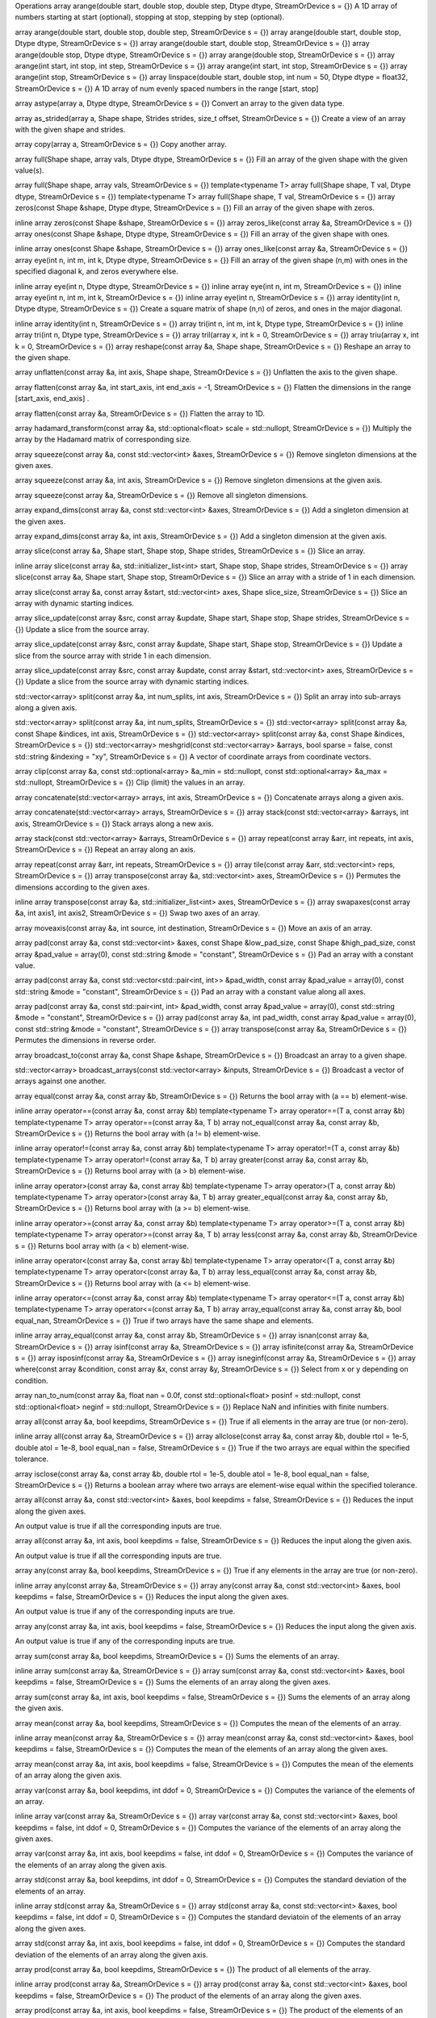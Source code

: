 Operations
array arange(double start, double stop, double step, Dtype dtype, StreamOrDevice s = {})
A 1D array of numbers starting at start (optional), stopping at stop, stepping by step (optional).

array arange(double start, double stop, double step, StreamOrDevice s = {})
array arange(double start, double stop, Dtype dtype, StreamOrDevice s = {})
array arange(double start, double stop, StreamOrDevice s = {})
array arange(double stop, Dtype dtype, StreamOrDevice s = {})
array arange(double stop, StreamOrDevice s = {})
array arange(int start, int stop, int step, StreamOrDevice s = {})
array arange(int start, int stop, StreamOrDevice s = {})
array arange(int stop, StreamOrDevice s = {})
array linspace(double start, double stop, int num = 50, Dtype dtype = float32, StreamOrDevice s = {})
A 1D array of num evenly spaced numbers in the range [start, stop]

array astype(array a, Dtype dtype, StreamOrDevice s = {})
Convert an array to the given data type.

array as_strided(array a, Shape shape, Strides strides, size_t offset, StreamOrDevice s = {})
Create a view of an array with the given shape and strides.

array copy(array a, StreamOrDevice s = {})
Copy another array.

array full(Shape shape, array vals, Dtype dtype, StreamOrDevice s = {})
Fill an array of the given shape with the given value(s).

array full(Shape shape, array vals, StreamOrDevice s = {})
template<typename T>
array full(Shape shape, T val, Dtype dtype, StreamOrDevice s = {})
template<typename T>
array full(Shape shape, T val, StreamOrDevice s = {})
array zeros(const Shape &shape, Dtype dtype, StreamOrDevice s = {})
Fill an array of the given shape with zeros.

inline array zeros(const Shape &shape, StreamOrDevice s = {})
array zeros_like(const array &a, StreamOrDevice s = {})
array ones(const Shape &shape, Dtype dtype, StreamOrDevice s = {})
Fill an array of the given shape with ones.

inline array ones(const Shape &shape, StreamOrDevice s = {})
array ones_like(const array &a, StreamOrDevice s = {})
array eye(int n, int m, int k, Dtype dtype, StreamOrDevice s = {})
Fill an array of the given shape (n,m) with ones in the specified diagonal k, and zeros everywhere else.

inline array eye(int n, Dtype dtype, StreamOrDevice s = {})
inline array eye(int n, int m, StreamOrDevice s = {})
inline array eye(int n, int m, int k, StreamOrDevice s = {})
inline array eye(int n, StreamOrDevice s = {})
array identity(int n, Dtype dtype, StreamOrDevice s = {})
Create a square matrix of shape (n,n) of zeros, and ones in the major diagonal.

inline array identity(int n, StreamOrDevice s = {})
array tri(int n, int m, int k, Dtype type, StreamOrDevice s = {})
inline array tri(int n, Dtype type, StreamOrDevice s = {})
array tril(array x, int k = 0, StreamOrDevice s = {})
array triu(array x, int k = 0, StreamOrDevice s = {})
array reshape(const array &a, Shape shape, StreamOrDevice s = {})
Reshape an array to the given shape.

array unflatten(const array &a, int axis, Shape shape, StreamOrDevice s = {})
Unflatten the axis to the given shape.

array flatten(const array &a, int start_axis, int end_axis = -1, StreamOrDevice s = {})
Flatten the dimensions in the range [start_axis, end_axis] .

array flatten(const array &a, StreamOrDevice s = {})
Flatten the array to 1D.

array hadamard_transform(const array &a, std::optional<float> scale = std::nullopt, StreamOrDevice s = {})
Multiply the array by the Hadamard matrix of corresponding size.

array squeeze(const array &a, const std::vector<int> &axes, StreamOrDevice s = {})
Remove singleton dimensions at the given axes.

array squeeze(const array &a, int axis, StreamOrDevice s = {})
Remove singleton dimensions at the given axis.

array squeeze(const array &a, StreamOrDevice s = {})
Remove all singleton dimensions.

array expand_dims(const array &a, const std::vector<int> &axes, StreamOrDevice s = {})
Add a singleton dimension at the given axes.

array expand_dims(const array &a, int axis, StreamOrDevice s = {})
Add a singleton dimension at the given axis.

array slice(const array &a, Shape start, Shape stop, Shape strides, StreamOrDevice s = {})
Slice an array.

inline array slice(const array &a, std::initializer_list<int> start, Shape stop, Shape strides, StreamOrDevice s = {})
array slice(const array &a, Shape start, Shape stop, StreamOrDevice s = {})
Slice an array with a stride of 1 in each dimension.

array slice(const array &a, const array &start, std::vector<int> axes, Shape slice_size, StreamOrDevice s = {})
Slice an array with dynamic starting indices.

array slice_update(const array &src, const array &update, Shape start, Shape stop, Shape strides, StreamOrDevice s = {})
Update a slice from the source array.

array slice_update(const array &src, const array &update, Shape start, Shape stop, StreamOrDevice s = {})
Update a slice from the source array with stride 1 in each dimension.

array slice_update(const array &src, const array &update, const array &start, std::vector<int> axes, StreamOrDevice s = {})
Update a slice from the source array with dynamic starting indices.

std::vector<array> split(const array &a, int num_splits, int axis, StreamOrDevice s = {})
Split an array into sub-arrays along a given axis.

std::vector<array> split(const array &a, int num_splits, StreamOrDevice s = {})
std::vector<array> split(const array &a, const Shape &indices, int axis, StreamOrDevice s = {})
std::vector<array> split(const array &a, const Shape &indices, StreamOrDevice s = {})
std::vector<array> meshgrid(const std::vector<array> &arrays, bool sparse = false, const std::string &indexing = "xy", StreamOrDevice s = {})
A vector of coordinate arrays from coordinate vectors.

array clip(const array &a, const std::optional<array> &a_min = std::nullopt, const std::optional<array> &a_max = std::nullopt, StreamOrDevice s = {})
Clip (limit) the values in an array.

array concatenate(std::vector<array> arrays, int axis, StreamOrDevice s = {})
Concatenate arrays along a given axis.

array concatenate(std::vector<array> arrays, StreamOrDevice s = {})
array stack(const std::vector<array> &arrays, int axis, StreamOrDevice s = {})
Stack arrays along a new axis.

array stack(const std::vector<array> &arrays, StreamOrDevice s = {})
array repeat(const array &arr, int repeats, int axis, StreamOrDevice s = {})
Repeat an array along an axis.

array repeat(const array &arr, int repeats, StreamOrDevice s = {})
array tile(const array &arr, std::vector<int> reps, StreamOrDevice s = {})
array transpose(const array &a, std::vector<int> axes, StreamOrDevice s = {})
Permutes the dimensions according to the given axes.

inline array transpose(const array &a, std::initializer_list<int> axes, StreamOrDevice s = {})
array swapaxes(const array &a, int axis1, int axis2, StreamOrDevice s = {})
Swap two axes of an array.

array moveaxis(const array &a, int source, int destination, StreamOrDevice s = {})
Move an axis of an array.

array pad(const array &a, const std::vector<int> &axes, const Shape &low_pad_size, const Shape &high_pad_size, const array &pad_value = array(0), const std::string &mode = "constant", StreamOrDevice s = {})
Pad an array with a constant value.

array pad(const array &a, const std::vector<std::pair<int, int>> &pad_width, const array &pad_value = array(0), const std::string &mode = "constant", StreamOrDevice s = {})
Pad an array with a constant value along all axes.

array pad(const array &a, const std::pair<int, int> &pad_width, const array &pad_value = array(0), const std::string &mode = "constant", StreamOrDevice s = {})
array pad(const array &a, int pad_width, const array &pad_value = array(0), const std::string &mode = "constant", StreamOrDevice s = {})
array transpose(const array &a, StreamOrDevice s = {})
Permutes the dimensions in reverse order.

array broadcast_to(const array &a, const Shape &shape, StreamOrDevice s = {})
Broadcast an array to a given shape.

std::vector<array> broadcast_arrays(const std::vector<array> &inputs, StreamOrDevice s = {})
Broadcast a vector of arrays against one another.

array equal(const array &a, const array &b, StreamOrDevice s = {})
Returns the bool array with (a == b) element-wise.

inline array operator==(const array &a, const array &b)
template<typename T>
array operator==(T a, const array &b)
template<typename T>
array operator==(const array &a, T b)
array not_equal(const array &a, const array &b, StreamOrDevice s = {})
Returns the bool array with (a != b) element-wise.

inline array operator!=(const array &a, const array &b)
template<typename T>
array operator!=(T a, const array &b)
template<typename T>
array operator!=(const array &a, T b)
array greater(const array &a, const array &b, StreamOrDevice s = {})
Returns bool array with (a > b) element-wise.

inline array operator>(const array &a, const array &b)
template<typename T>
array operator>(T a, const array &b)
template<typename T>
array operator>(const array &a, T b)
array greater_equal(const array &a, const array &b, StreamOrDevice s = {})
Returns bool array with (a >= b) element-wise.

inline array operator>=(const array &a, const array &b)
template<typename T>
array operator>=(T a, const array &b)
template<typename T>
array operator>=(const array &a, T b)
array less(const array &a, const array &b, StreamOrDevice s = {})
Returns bool array with (a < b) element-wise.

inline array operator<(const array &a, const array &b)
template<typename T>
array operator<(T a, const array &b)
template<typename T>
array operator<(const array &a, T b)
array less_equal(const array &a, const array &b, StreamOrDevice s = {})
Returns bool array with (a <= b) element-wise.

inline array operator<=(const array &a, const array &b)
template<typename T>
array operator<=(T a, const array &b)
template<typename T>
array operator<=(const array &a, T b)
array array_equal(const array &a, const array &b, bool equal_nan, StreamOrDevice s = {})
True if two arrays have the same shape and elements.

inline array array_equal(const array &a, const array &b, StreamOrDevice s = {})
array isnan(const array &a, StreamOrDevice s = {})
array isinf(const array &a, StreamOrDevice s = {})
array isfinite(const array &a, StreamOrDevice s = {})
array isposinf(const array &a, StreamOrDevice s = {})
array isneginf(const array &a, StreamOrDevice s = {})
array where(const array &condition, const array &x, const array &y, StreamOrDevice s = {})
Select from x or y depending on condition.

array nan_to_num(const array &a, float nan = 0.0f, const std::optional<float> posinf = std::nullopt, const std::optional<float> neginf = std::nullopt, StreamOrDevice s = {})
Replace NaN and infinities with finite numbers.

array all(const array &a, bool keepdims, StreamOrDevice s = {})
True if all elements in the array are true (or non-zero).

inline array all(const array &a, StreamOrDevice s = {})
array allclose(const array &a, const array &b, double rtol = 1e-5, double atol = 1e-8, bool equal_nan = false, StreamOrDevice s = {})
True if the two arrays are equal within the specified tolerance.

array isclose(const array &a, const array &b, double rtol = 1e-5, double atol = 1e-8, bool equal_nan = false, StreamOrDevice s = {})
Returns a boolean array where two arrays are element-wise equal within the specified tolerance.

array all(const array &a, const std::vector<int> &axes, bool keepdims = false, StreamOrDevice s = {})
Reduces the input along the given axes.

An output value is true if all the corresponding inputs are true.

array all(const array &a, int axis, bool keepdims = false, StreamOrDevice s = {})
Reduces the input along the given axis.

An output value is true if all the corresponding inputs are true.

array any(const array &a, bool keepdims, StreamOrDevice s = {})
True if any elements in the array are true (or non-zero).

inline array any(const array &a, StreamOrDevice s = {})
array any(const array &a, const std::vector<int> &axes, bool keepdims = false, StreamOrDevice s = {})
Reduces the input along the given axes.

An output value is true if any of the corresponding inputs are true.

array any(const array &a, int axis, bool keepdims = false, StreamOrDevice s = {})
Reduces the input along the given axis.

An output value is true if any of the corresponding inputs are true.

array sum(const array &a, bool keepdims, StreamOrDevice s = {})
Sums the elements of an array.

inline array sum(const array &a, StreamOrDevice s = {})
array sum(const array &a, const std::vector<int> &axes, bool keepdims = false, StreamOrDevice s = {})
Sums the elements of an array along the given axes.

array sum(const array &a, int axis, bool keepdims = false, StreamOrDevice s = {})
Sums the elements of an array along the given axis.

array mean(const array &a, bool keepdims, StreamOrDevice s = {})
Computes the mean of the elements of an array.

inline array mean(const array &a, StreamOrDevice s = {})
array mean(const array &a, const std::vector<int> &axes, bool keepdims = false, StreamOrDevice s = {})
Computes the mean of the elements of an array along the given axes.

array mean(const array &a, int axis, bool keepdims = false, StreamOrDevice s = {})
Computes the mean of the elements of an array along the given axis.

array var(const array &a, bool keepdims, int ddof = 0, StreamOrDevice s = {})
Computes the variance of the elements of an array.

inline array var(const array &a, StreamOrDevice s = {})
array var(const array &a, const std::vector<int> &axes, bool keepdims = false, int ddof = 0, StreamOrDevice s = {})
Computes the variance of the elements of an array along the given axes.

array var(const array &a, int axis, bool keepdims = false, int ddof = 0, StreamOrDevice s = {})
Computes the variance of the elements of an array along the given axis.

array std(const array &a, bool keepdims, int ddof = 0, StreamOrDevice s = {})
Computes the standard deviation of the elements of an array.

inline array std(const array &a, StreamOrDevice s = {})
array std(const array &a, const std::vector<int> &axes, bool keepdims = false, int ddof = 0, StreamOrDevice s = {})
Computes the standard deviatoin of the elements of an array along the given axes.

array std(const array &a, int axis, bool keepdims = false, int ddof = 0, StreamOrDevice s = {})
Computes the standard deviation of the elements of an array along the given axis.

array prod(const array &a, bool keepdims, StreamOrDevice s = {})
The product of all elements of the array.

inline array prod(const array &a, StreamOrDevice s = {})
array prod(const array &a, const std::vector<int> &axes, bool keepdims = false, StreamOrDevice s = {})
The product of the elements of an array along the given axes.

array prod(const array &a, int axis, bool keepdims = false, StreamOrDevice s = {})
The product of the elements of an array along the given axis.

array max(const array &a, bool keepdims, StreamOrDevice s = {})
The maximum of all elements of the array.

inline array max(const array &a, StreamOrDevice s = {})
array max(const array &a, const std::vector<int> &axes, bool keepdims = false, StreamOrDevice s = {})
The maximum of the elements of an array along the given axes.

array max(const array &a, int axis, bool keepdims = false, StreamOrDevice s = {})
The maximum of the elements of an array along the given axis.

array min(const array &a, bool keepdims, StreamOrDevice s = {})
The minimum of all elements of the array.

inline array min(const array &a, StreamOrDevice s = {})
array min(const array &a, const std::vector<int> &axes, bool keepdims = false, StreamOrDevice s = {})
The minimum of the elements of an array along the given axes.

array min(const array &a, int axis, bool keepdims = false, StreamOrDevice s = {})
The minimum of the elements of an array along the given axis.

array argmin(const array &a, bool keepdims, StreamOrDevice s = {})
Returns the index of the minimum value in the array.

inline array argmin(const array &a, StreamOrDevice s = {})
array argmin(const array &a, int axis, bool keepdims = false, StreamOrDevice s = {})
Returns the indices of the minimum values along a given axis.

array argmax(const array &a, bool keepdims, StreamOrDevice s = {})
Returns the index of the maximum value in the array.

inline array argmax(const array &a, StreamOrDevice s = {})
array argmax(const array &a, int axis, bool keepdims = false, StreamOrDevice s = {})
Returns the indices of the maximum values along a given axis.

array sort(const array &a, StreamOrDevice s = {})
Returns a sorted copy of the flattened array.

array sort(const array &a, int axis, StreamOrDevice s = {})
Returns a sorted copy of the array along a given axis.

array argsort(const array &a, StreamOrDevice s = {})
Returns indices that sort the flattened array.

array argsort(const array &a, int axis, StreamOrDevice s = {})
Returns indices that sort the array along a given axis.

array partition(const array &a, int kth, StreamOrDevice s = {})
Returns a partitioned copy of the flattened array such that the smaller kth elements are first.

array partition(const array &a, int kth, int axis, StreamOrDevice s = {})
Returns a partitioned copy of the array along a given axis such that the smaller kth elements are first.

array argpartition(const array &a, int kth, StreamOrDevice s = {})
Returns indices that partition the flattened array such that the smaller kth elements are first.

array argpartition(const array &a, int kth, int axis, StreamOrDevice s = {})
Returns indices that partition the array along a given axis such that the smaller kth elements are first.

array topk(const array &a, int k, StreamOrDevice s = {})
Returns topk elements of the flattened array.

array topk(const array &a, int k, int axis, StreamOrDevice s = {})
Returns topk elements of the array along a given axis.

array logsumexp(const array &a, bool keepdims, StreamOrDevice s = {})
The logsumexp of all elements of the array.

inline array logsumexp(const array &a, StreamOrDevice s = {})
array logsumexp(const array &a, const std::vector<int> &axes, bool keepdims = false, StreamOrDevice s = {})
The logsumexp of the elements of an array along the given axes.

array logsumexp(const array &a, int axis, bool keepdims = false, StreamOrDevice s = {})
The logsumexp of the elements of an array along the given axis.

array abs(const array &a, StreamOrDevice s = {})
Absolute value of elements in an array.

array negative(const array &a, StreamOrDevice s = {})
Negate an array.

array operator-(const array &a)
array sign(const array &a, StreamOrDevice s = {})
The sign of the elements in an array.

array logical_not(const array &a, StreamOrDevice s = {})
Logical not of an array.

array logical_and(const array &a, const array &b, StreamOrDevice s = {})
Logical and of two arrays.

array operator&&(const array &a, const array &b)
array logical_or(const array &a, const array &b, StreamOrDevice s = {})
Logical or of two arrays.

array operator||(const array &a, const array &b)
array reciprocal(const array &a, StreamOrDevice s = {})
The reciprocal (1/x) of the elements in an array.

array add(const array &a, const array &b, StreamOrDevice s = {})
Add two arrays.

array operator+(const array &a, const array &b)
template<typename T>
array operator+(T a, const array &b)
template<typename T>
array operator+(const array &a, T b)
array subtract(const array &a, const array &b, StreamOrDevice s = {})
Subtract two arrays.

array operator-(const array &a, const array &b)
template<typename T>
array operator-(T a, const array &b)
template<typename T>
array operator-(const array &a, T b)
array multiply(const array &a, const array &b, StreamOrDevice s = {})
Multiply two arrays.

array operator*(const array &a, const array &b)
template<typename T>
array operator*(T a, const array &b)
template<typename T>
array operator*(const array &a, T b)
array divide(const array &a, const array &b, StreamOrDevice s = {})
Divide two arrays.

array operator/(const array &a, const array &b)
array operator/(double a, const array &b)
array operator/(const array &a, double b)
std::vector<array> divmod(const array &a, const array &b, StreamOrDevice s = {})
Compute the element-wise quotient and remainder.

array floor_divide(const array &a, const array &b, StreamOrDevice s = {})
Compute integer division.

Equivalent to doing floor(a / x).

array remainder(const array &a, const array &b, StreamOrDevice s = {})
Compute the element-wise remainder of division.

array operator%(const array &a, const array &b)
template<typename T>
array operator%(T a, const array &b)
template<typename T>
array operator%(const array &a, T b)
array maximum(const array &a, const array &b, StreamOrDevice s = {})
Element-wise maximum between two arrays.

array minimum(const array &a, const array &b, StreamOrDevice s = {})
Element-wise minimum between two arrays.

array floor(const array &a, StreamOrDevice s = {})
Floor the element of an array.

array ceil(const array &a, StreamOrDevice s = {})
Ceil the element of an array.

array square(const array &a, StreamOrDevice s = {})
Square the elements of an array.

array exp(const array &a, StreamOrDevice s = {})
Exponential of the elements of an array.

array sin(const array &a, StreamOrDevice s = {})
Sine of the elements of an array.

array cos(const array &a, StreamOrDevice s = {})
Cosine of the elements of an array.

array tan(const array &a, StreamOrDevice s = {})
Tangent of the elements of an array.

array arcsin(const array &a, StreamOrDevice s = {})
Arc Sine of the elements of an array.

array arccos(const array &a, StreamOrDevice s = {})
Arc Cosine of the elements of an array.

array arctan(const array &a, StreamOrDevice s = {})
Arc Tangent of the elements of an array.

array arctan2(const array &a, const array &b, StreamOrDevice s = {})
Inverse tangent of the ratio of two arrays.

array sinh(const array &a, StreamOrDevice s = {})
Hyperbolic Sine of the elements of an array.

array cosh(const array &a, StreamOrDevice s = {})
Hyperbolic Cosine of the elements of an array.

array tanh(const array &a, StreamOrDevice s = {})
Hyperbolic Tangent of the elements of an array.

array arcsinh(const array &a, StreamOrDevice s = {})
Inverse Hyperbolic Sine of the elements of an array.

array arccosh(const array &a, StreamOrDevice s = {})
Inverse Hyperbolic Cosine of the elements of an array.

array arctanh(const array &a, StreamOrDevice s = {})
Inverse Hyperbolic Tangent of the elements of an array.

array degrees(const array &a, StreamOrDevice s = {})
Convert the elements of an array from Radians to Degrees.

array radians(const array &a, StreamOrDevice s = {})
Convert the elements of an array from Degrees to Radians.

array log(const array &a, StreamOrDevice s = {})
Natural logarithm of the elements of an array.

array log2(const array &a, StreamOrDevice s = {})
Log base 2 of the elements of an array.

array log10(const array &a, StreamOrDevice s = {})
Log base 10 of the elements of an array.

array log1p(const array &a, StreamOrDevice s = {})
Natural logarithm of one plus elements in the array: log(1 + a).

array logaddexp(const array &a, const array &b, StreamOrDevice s = {})
Log-add-exp of one elements in the array: log(exp(a) + exp(b)).

array sigmoid(const array &a, StreamOrDevice s = {})
Element-wise logistic sigmoid of the array: 1 / (1 + exp(-x).

array erf(const array &a, StreamOrDevice s = {})
Computes the error function of the elements of an array.

array erfinv(const array &a, StreamOrDevice s = {})
Computes the inverse error function of the elements of an array.

array expm1(const array &a, StreamOrDevice s = {})
Computes the expm1 function of the elements of an array.

array stop_gradient(const array &a, StreamOrDevice s = {})
Stop the flow of gradients.

array round(const array &a, int decimals, StreamOrDevice s = {})
Round a floating point number.

inline array round(const array &a, StreamOrDevice s = {})
array matmul(const array &a, const array &b, StreamOrDevice s = {})
Matrix-matrix multiplication.

array gather(const array &a, const std::vector<array> &indices, const std::vector<int> &axes, const Shape &slice_sizes, StreamOrDevice s = {})
Gather array entries given indices and slices.

inline array gather(const array &a, const array &indices, int axis, const Shape &slice_sizes, StreamOrDevice s = {})
array kron(const array &a, const array &b, StreamOrDevice s = {})
Compute the Kronecker product of two arrays.

array take(const array &a, const array &indices, int axis, StreamOrDevice s = {})
Take array slices at the given indices of the specified axis.

array take(const array &a, int index, int axis, StreamOrDevice s = {})
array take(const array &a, const array &indices, StreamOrDevice s = {})
Take array entries at the given indices treating the array as flattened.

array take(const array &a, int index, StreamOrDevice s = {})
array take_along_axis(const array &a, const array &indices, int axis, StreamOrDevice s = {})
Take array entries given indices along the axis.

array put_along_axis(const array &a, const array &indices, const array &values, int axis, StreamOrDevice s = {})
Put the values into the array at the given indices along the axis.

array scatter_add_axis(const array &a, const array &indices, const array &values, int axis, StreamOrDevice s = {})
Add the values into the array at the given indices along the axis.

array scatter(const array &a, const std::vector<array> &indices, const array &updates, const std::vector<int> &axes, StreamOrDevice s = {})
Scatter updates to the given indices.

The parameters indices and axes determine the locations of a that are updated with the values in updates. Assuming 1-d indices for simplicity, indices[i] are the indices on axis axes[i] to which the values in updates will be applied. Note each array in indices is assigned to a corresponding axis and hence indices.size() == axes.size(). If an index/axis pair is not provided then indices along that axis are assumed to be zero.

Note the rank of updates must be equal to the sum of the rank of the broadcasted indices and the rank of a. In other words, assuming the arrays in indices have the same shape, updates.ndim() == indices[0].ndim() + a.ndim(). The leading dimensions of updates correspond to the indices, and the remaining a.ndim() dimensions are the values that will be applied to the given location in a.

For example:

auto in = zeros({4, 4}, float32);
auto indices = array({2});
auto updates = reshape(arange(1, 3, float32), {1, 1, 2});
std::vector<int> axes{0};

auto out = scatter(in, {indices}, updates, axes);
will produce:

array([[0, 0, 0, 0],
       [0, 0, 0, 0],
       [1, 2, 0, 0],
       [0, 0, 0, 0]], dtype=float32)
This scatters the two-element row vector [1, 2] starting at the (2, 0) position of a.

Adding another element to indices will scatter into another location of a. We also have to add an another update for the new index:

auto in = zeros({4, 4}, float32);
auto indices = array({2, 0});
auto updates = reshape(arange(1, 5, float32), {2, 1, 2});
std::vector<int> axes{0};

auto out = scatter(in, {indices}, updates, axes):
will produce:

array([[3, 4, 0, 0],
       [0, 0, 0, 0],
       [1, 2, 0, 0],
       [0, 0, 0, 0]], dtype=float32)
To control the scatter location on an additional axis, add another index array to indices and another axis to axes:

auto in = zeros({4, 4}, float32);
auto indices = std::vector{array({2, 0}), array({1, 2})};
auto updates = reshape(arange(1, 5, float32), {2, 1, 2});
std::vector<int> axes{0, 1};

auto out = scatter(in, indices, updates, axes);
will produce:

array([[0, 0, 3, 4],
      [0, 0, 0, 0],
      [0, 1, 2, 0],
      [0, 0, 0, 0]], dtype=float32)
Items in indices are broadcasted together. This means:

auto indices = std::vector{array({2, 0}), array({1})};
is equivalent to:

auto indices = std::vector{array({2, 0}), array({1, 1})};
Note, scatter does not perform bounds checking on the indices and updates. Out-of-bounds accesses on a are undefined and typically result in unintended or invalid memory writes.

inline array scatter(const array &a, const array &indices, const array &updates, int axis, StreamOrDevice s = {})
array scatter_add(const array &a, const std::vector<array> &indices, const array &updates, const std::vector<int> &axes, StreamOrDevice s = {})
Scatter and add updates to given indices.

inline array scatter_add(const array &a, const array &indices, const array &updates, int axis, StreamOrDevice s = {})
array scatter_prod(const array &a, const std::vector<array> &indices, const array &updates, const std::vector<int> &axes, StreamOrDevice s = {})
Scatter and prod updates to given indices.

inline array scatter_prod(const array &a, const array &indices, const array &updates, int axis, StreamOrDevice s = {})
array scatter_max(const array &a, const std::vector<array> &indices, const array &updates, const std::vector<int> &axes, StreamOrDevice s = {})
Scatter and max updates to given linear indices.

inline array scatter_max(const array &a, const array &indices, const array &updates, int axis, StreamOrDevice s = {})
array scatter_min(const array &a, const std::vector<array> &indices, const array &updates, const std::vector<int> &axes, StreamOrDevice s = {})
Scatter and min updates to given linear indices.

inline array scatter_min(const array &a, const array &indices, const array &updates, int axis, StreamOrDevice s = {})
array sqrt(const array &a, StreamOrDevice s = {})
Square root the elements of an array.

array rsqrt(const array &a, StreamOrDevice s = {})
Square root and reciprocal the elements of an array.

array softmax(const array &a, const std::vector<int> &axes, bool precise = false, StreamOrDevice s = {})
Softmax of an array.

array softmax(const array &a, bool precise = false, StreamOrDevice s = {})
Softmax of an array.

inline array softmax(const array &a, int axis, bool precise = false, StreamOrDevice s = {})
Softmax of an array.

array power(const array &a, const array &b, StreamOrDevice s = {})
Raise elements of a to the power of b element-wise.

array cumsum(const array &a, int axis, bool reverse = false, bool inclusive = true, StreamOrDevice s = {})
Cumulative sum of an array.

array cumprod(const array &a, int axis, bool reverse = false, bool inclusive = true, StreamOrDevice s = {})
Cumulative product of an array.

array cummax(const array &a, int axis, bool reverse = false, bool inclusive = true, StreamOrDevice s = {})
Cumulative max of an array.

array cummin(const array &a, int axis, bool reverse = false, bool inclusive = true, StreamOrDevice s = {})
Cumulative min of an array.

array conv_general(array input, array weight, std::vector<int> stride = {}, std::vector<int> padding_lo = {}, std::vector<int> padding_hi = {}, std::vector<int> kernel_dilation = {}, std::vector<int> input_dilation = {}, int groups = 1, bool flip = false, StreamOrDevice s = {})
General convolution with a filter.

inline array conv_general(const array &input, const array &weight, std::vector<int> stride = {}, std::vector<int> padding = {}, std::vector<int> kernel_dilation = {}, std::vector<int> input_dilation = {}, int groups = 1, bool flip = false, StreamOrDevice s = {})
General convolution with a filter.

array conv1d(const array &input, const array &weight, int stride = 1, int padding = 0, int dilation = 1, int groups = 1, StreamOrDevice s = {})
1D convolution with a filter

array conv2d(const array &input, const array &weight, const std::pair<int, int> &stride = {1, 1}, const std::pair<int, int> &padding = {0, 0}, const std::pair<int, int> &dilation = {1, 1}, int groups = 1, StreamOrDevice s = {})
2D convolution with a filter

array conv3d(const array &input, const array &weight, const std::tuple<int, int, int> &stride = {1, 1, 1}, const std::tuple<int, int, int> &padding = {0, 0, 0}, const std::tuple<int, int, int> &dilation = {1, 1, 1}, int groups = 1, StreamOrDevice s = {})
3D convolution with a filter

array conv_transpose1d(const array &input, const array &weight, int stride = 1, int padding = 0, int dilation = 1, int groups = 1, StreamOrDevice s = {})
1D transposed convolution with a filter

array conv_transpose2d(const array &input, const array &weight, const std::pair<int, int> &stride = {1, 1}, const std::pair<int, int> &padding = {0, 0}, const std::pair<int, int> &dilation = {1, 1}, int groups = 1, StreamOrDevice s = {})
2D transposed convolution with a filter

array conv_transpose3d(const array &input, const array &weight, const std::tuple<int, int, int> &stride = {1, 1, 1}, const std::tuple<int, int, int> &padding = {0, 0, 0}, const std::tuple<int, int, int> &dilation = {1, 1, 1}, int groups = 1, StreamOrDevice s = {})
3D transposed convolution with a filter

array quantized_matmul(array x, array w, array scales, array biases, bool transpose = true, int group_size = 64, int bits = 4, StreamOrDevice s = {})
Quantized matmul multiplies x with a quantized matrix w.

std::tuple<array, array, array> quantize(const array &w, int group_size = 64, int bits = 4, StreamOrDevice s = {})
Quantize a matrix along its last axis.

array dequantize(const array &w, const array &scales, const array &biases, int group_size = 64, int bits = 4, StreamOrDevice s = {})
Dequantize a matrix produced by quantize()

array gather_qmm(const array &x, const array &w, const array &scales, const array &biases, std::optional<array> lhs_indices = std::nullopt, std::optional<array> rhs_indices = std::nullopt, bool transpose = true, int group_size = 64, int bits = 4, StreamOrDevice s = {})
Compute matrix products with matrix-level gather.

array tensordot(const array &a, const array &b, const int axis = 2, StreamOrDevice s = {})
Returns a contraction of a and b over multiple dimensions.

array tensordot(const array &a, const array &b, const std::vector<int> &axes_a, const std::vector<int> &axes_b, StreamOrDevice s = {})
array outer(const array &a, const array &b, StreamOrDevice s = {})
Compute the outer product of two vectors.

array inner(const array &a, const array &b, StreamOrDevice s = {})
Compute the inner product of two vectors.

array addmm(array c, array a, array b, const float &alpha = 1.f, const float &beta = 1.f, StreamOrDevice s = {})
Compute D = beta * C + alpha * (A @ B)

array block_masked_mm(array a, array b, int block_size, std::optional<array> mask_out = std::nullopt, std::optional<array> mask_lhs = std::nullopt, std::optional<array> mask_rhs = std::nullopt, StreamOrDevice s = {})
Compute matrix product with block masking.

array gather_mm(array a, array b, std::optional<array> lhs_indices = std::nullopt, std::optional<array> rhs_indices = std::nullopt, StreamOrDevice s = {})
Compute matrix product with matrix-level gather.

array diagonal(const array &a, int offset = 0, int axis1 = 0, int axis2 = 1, StreamOrDevice s = {})
Extract a diagonal or construct a diagonal array.

array diag(const array &a, int k = 0, StreamOrDevice s = {})
Extract diagonal from a 2d array or create a diagonal matrix.

array trace(const array &a, int offset, int axis1, int axis2, Dtype dtype, StreamOrDevice s = {})
Return the sum along a specified diagonal in the given array.

array trace(const array &a, int offset, int axis1, int axis2, StreamOrDevice s = {})
array trace(const array &a, StreamOrDevice s = {})
std::vector<array> depends(const std::vector<array> &inputs, const std::vector<array> &dependencies)
Implements the identity function but allows injecting dependencies to other arrays.

This ensures that these other arrays will have been computed when the outputs of this function are computed.

array atleast_1d(const array &a, StreamOrDevice s = {})
convert an array to an atleast ndim array

std::vector<array> atleast_1d(const std::vector<array> &a, StreamOrDevice s = {})
array atleast_2d(const array &a, StreamOrDevice s = {})
std::vector<array> atleast_2d(const std::vector<array> &a, StreamOrDevice s = {})
array atleast_3d(const array &a, StreamOrDevice s = {})
std::vector<array> atleast_3d(const std::vector<array> &a, StreamOrDevice s = {})
array number_of_elements(const array &a, std::vector<int> axes, bool inverted, Dtype dtype = int32, StreamOrDevice s = {})
Extract the number of elements along some axes as a scalar array.

Used to allow shape dependent shapeless compilation (pun intended).

array conjugate(const array &a, StreamOrDevice s = {})
array bitwise_and(const array &a, const array &b, StreamOrDevice s = {})
Bitwise and.

array operator&(const array &a, const array &b)
array bitwise_or(const array &a, const array &b, StreamOrDevice s = {})
Bitwise inclusive or.

array operator|(const array &a, const array &b)
array bitwise_xor(const array &a, const array &b, StreamOrDevice s = {})
Bitwise exclusive or.

array operator^(const array &a, const array &b)
array left_shift(const array &a, const array &b, StreamOrDevice s = {})
Shift bits to the left.

array operator<<(const array &a, const array &b)
array right_shift(const array &a, const array &b, StreamOrDevice s = {})
Shift bits to the right.

array operator>>(const array &a, const array &b)
array bitwise_invert(const array &a, StreamOrDevice s = {})
Invert the bits.

array operator~(const array &a)
array view(const array &a, const Dtype &dtype, StreamOrDevice s = {})
array roll(const array &a, int shift, StreamOrDevice s = {})
Roll elements along an axis and introduce them on the other side.

array roll(const array &a, const Shape &shift, StreamOrDevice s = {})
array roll(const array &a, int shift, int axis, StreamOrDevice s = {})
array roll(const array &a, int shift, const std::vector<int> &axes, StreamOrDevice s = {})
array roll(const array &a, const Shape &shift, int axis, StreamOrDevice s = {})
array roll(const array &a, const Shape &shift, const std::vector<int> &axes, StreamOrDevice s = {})
array real(const array &a, StreamOrDevice s = {})
array imag(const array &a, StreamOrDevice s = {})
array contiguous(const array &a, bool allow_col_major = false, StreamOrDevice s = {})
